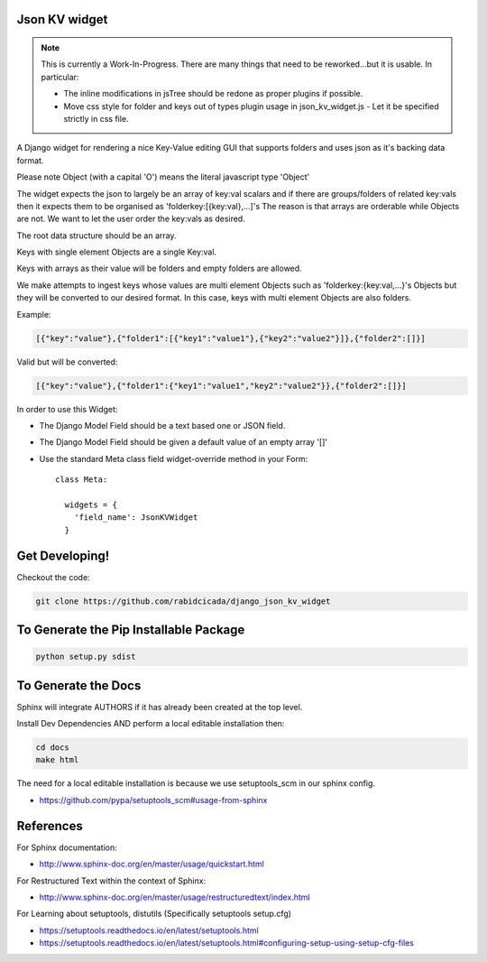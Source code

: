 ===================
Json KV widget
===================

.. note::
    This is currently a Work-In-Progress.  There are many things that need to be
    reworked...but it is usable.  In particular:

    - The inline modifications in jsTree should be redone as proper plugins if possible.
    - Move css style for folder and keys out of types plugin usage in json_kv_widget.js
      - Let it be specified strictly in css file.



A Django widget for rendering a nice Key-Value editing GUI that supports folders
and uses json as it's backing data format.

Please note Object (with a capital 'O') means the literal javascript type 'Object'

The widget expects the json to largely be an array of key:val scalars and if there are groups/folders
of related key:vals then it expects them to be organised as 'folderkey:[{key:val},...]'s
The reason is that arrays are orderable while Objects are not.  We want to let the
user order the key:vals as desired.

The root data structure should be an array.

Keys with single element Objects are a single Key:val.

Keys with arrays as their value will be folders and empty folders are allowed.

We make attempts to ingest keys whose values are multi element Objects such as
'folderkey:{key:val,...}'s Objects but they will be converted to our desired format.
In this case, keys with multi element Objects are also folders.

Example:

.. code-block:: python

    [{"key":"value"},{"folder1":[{"key1":"value1"},{"key2":"value2"}]},{"folder2":[]}]

Valid but will be converted:

.. code-block:: python

    [{"key":"value"},{"folder1":{"key1":"value1","key2":"value2"}},{"folder2":[]}]


In order to use this Widget:

- The Django Model Field should be a text based one or JSON field.
- The Django Model Field should be given a default value of an empty array '[]'
- Use the standard Meta class field widget-override method in your Form::

      class Meta:

        widgets = {
          'field_name': JsonKVWidget
        }

==========================
Get Developing!
==========================
Checkout the code:

.. code-block:: bash

   git clone https://github.com/rabidcicada/django_json_kv_widget

==========================
To Generate the Pip Installable Package
==========================

.. code-block:: bash

    python setup.py sdist

==========================
To Generate the Docs
==========================


Sphinx will integrate AUTHORS if it has already been created at the top level.

Install Dev Dependencies AND perform a local editable installation
then:

.. code-block:: bash

    cd docs
    make html

The need for a local editable installation is because we use setuptools_scm in
our sphinx config.

- https://github.com/pypa/setuptools_scm#usage-from-sphinx

==========================
References
==========================

For Sphinx documentation:

- http://www.sphinx-doc.org/en/master/usage/quickstart.html

For Restructured Text within the context of Sphinx:

- http://www.sphinx-doc.org/en/master/usage/restructuredtext/index.html

For Learning about setuptools, distutils (Specifically setuptools setup.cfg)

- https://setuptools.readthedocs.io/en/latest/setuptools.html
- https://setuptools.readthedocs.io/en/latest/setuptools.html#configuring-setup-using-setup-cfg-files
